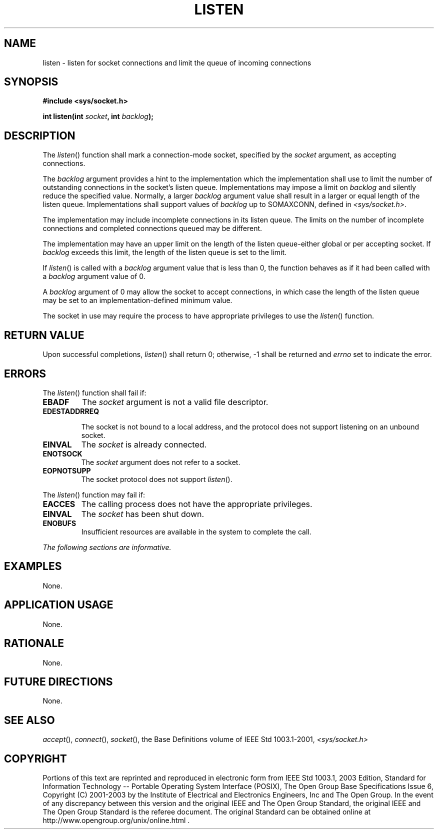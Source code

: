 .\" Copyright (c) 2001-2003 The Open Group, All Rights Reserved 
.TH "LISTEN" 3 2003 "IEEE/The Open Group" "POSIX Programmer's Manual"
.\" listen 
.SH NAME
listen \- listen for socket connections and limit the queue of incoming
connections
.SH SYNOPSIS
.LP
\fB#include <sys/socket.h>
.br
.sp
int listen(int\fP \fIsocket\fP\fB, int\fP \fIbacklog\fP\fB);
.br
\fP
.SH DESCRIPTION
.LP
The \fIlisten\fP() function shall mark a connection-mode socket, specified
by the \fIsocket\fP argument, as accepting
connections.
.LP
The \fIbacklog\fP argument provides a hint to the implementation which
the implementation shall use to limit the number of
outstanding connections in the socket's listen queue. Implementations
may impose a limit on \fIbacklog\fP and silently reduce the
specified value. Normally, a larger \fIbacklog\fP argument value shall
result in a larger or equal length of the listen queue.
Implementations shall support values of \fIbacklog\fP up to SOMAXCONN,
defined in \fI<sys/socket.h>\fP.
.LP
The implementation may include incomplete connections in its listen
queue. The limits on the number of incomplete connections
and completed connections queued may be different.
.LP
The implementation may have an upper limit on the length of the listen
queue-either global or per accepting socket. If
\fIbacklog\fP exceeds this limit, the length of the listen queue is
set to the limit.
.LP
If \fIlisten\fP() is called with a \fIbacklog\fP argument value that
is less than 0, the function behaves as if it had been
called with a \fIbacklog\fP argument value of 0.
.LP
A \fIbacklog\fP argument of 0 may allow the socket to accept connections,
in which case the length of the listen queue may be
set to an implementation-defined minimum value.
.LP
The socket in use may require the process to have appropriate privileges
to use the \fIlisten\fP() function.
.SH RETURN VALUE
.LP
Upon successful completions, \fIlisten\fP() shall return 0; otherwise,
-1 shall be returned and \fIerrno\fP set to indicate
the error.
.SH ERRORS
.LP
The \fIlisten\fP() function shall fail if:
.TP 7
.B EBADF
The \fIsocket\fP argument is not a valid file descriptor.
.TP 7
.B EDESTADDRREQ
.sp
The socket is not bound to a local address, and the protocol does
not support listening on an unbound socket.
.TP 7
.B EINVAL
The \fIsocket\fP is already connected.
.TP 7
.B ENOTSOCK
The \fIsocket\fP argument does not refer to a socket.
.TP 7
.B EOPNOTSUPP
The socket protocol does not support \fIlisten\fP().
.sp
.LP
The \fIlisten\fP() function may fail if:
.TP 7
.B EACCES
The calling process does not have the appropriate privileges.
.TP 7
.B EINVAL
The \fIsocket\fP has been shut down.
.TP 7
.B ENOBUFS
Insufficient resources are available in the system to complete the
call.
.sp
.LP
\fIThe following sections are informative.\fP
.SH EXAMPLES
.LP
None.
.SH APPLICATION USAGE
.LP
None.
.SH RATIONALE
.LP
None.
.SH FUTURE DIRECTIONS
.LP
None.
.SH SEE ALSO
.LP
\fIaccept\fP(), \fIconnect\fP(), \fIsocket\fP(), the Base Definitions
volume of IEEE\ Std\ 1003.1-2001, \fI<sys/socket.h>\fP
.SH COPYRIGHT
Portions of this text are reprinted and reproduced in electronic form
from IEEE Std 1003.1, 2003 Edition, Standard for Information Technology
-- Portable Operating System Interface (POSIX), The Open Group Base
Specifications Issue 6, Copyright (C) 2001-2003 by the Institute of
Electrical and Electronics Engineers, Inc and The Open Group. In the
event of any discrepancy between this version and the original IEEE and
The Open Group Standard, the original IEEE and The Open Group Standard
is the referee document. The original Standard can be obtained online at
http://www.opengroup.org/unix/online.html .
